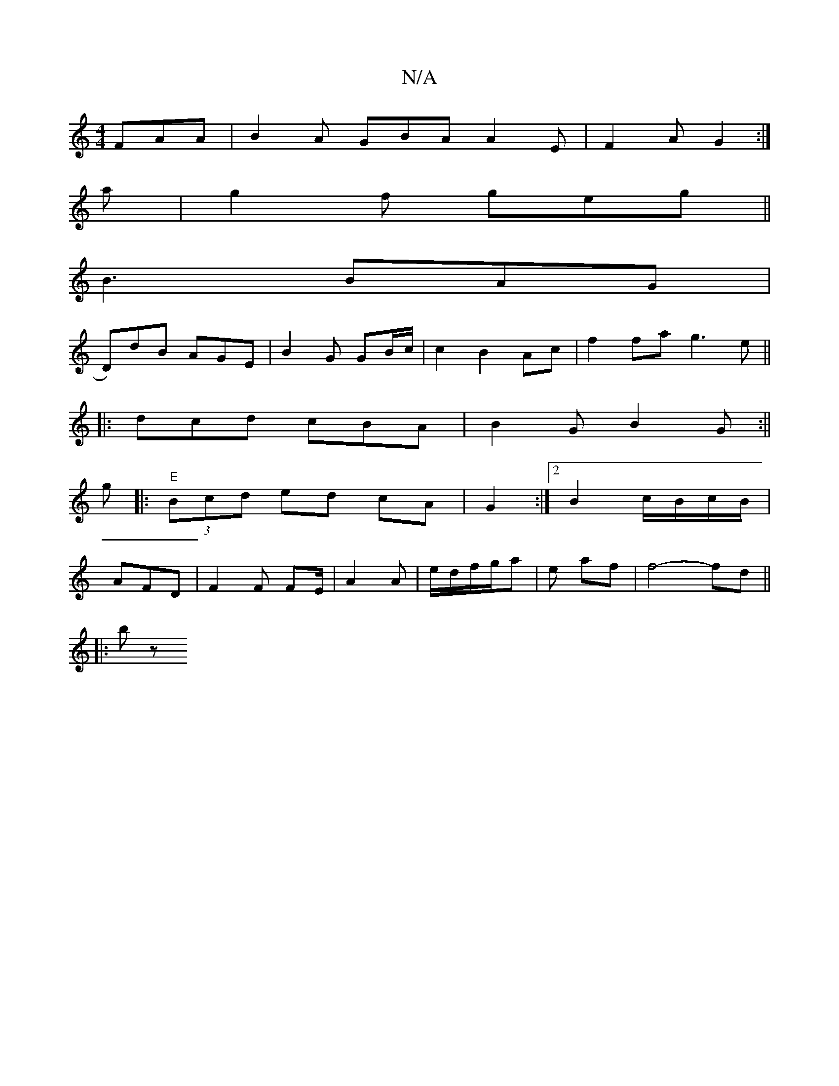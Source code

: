 X:1
T:N/A
M:4/4
R:N/A
K:Cmajor
FAA|B2A GBA A2E|F2A G2:|
a| g2 f geg||
B3 BAG|
D)dB AGE|B2G GB/c/| c2 B2 Ac|f2fa g3e||
|: dcd cBA|B2G B2G:||
g|:"E"(3Bcd ed cA|G2:|[2 B2 c/B/c/B/|
AFD|F2F FE/|A2 A|e/d/f/g/a | e af | f4- fd ||
||
|:bz